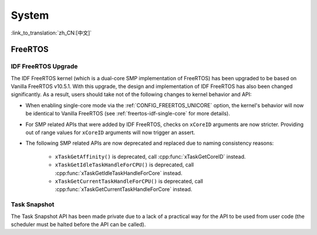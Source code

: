 System
======

:link_to_translation:`zh_CN:[中文]`

FreeRTOS
--------

IDF FreeRTOS Upgrade
^^^^^^^^^^^^^^^^^^^^

The IDF FreeRTOS kernel (which is a dual-core SMP implementation of FreeRTOS) has been upgraded to be based on Vanilla FreeRTOS v10.5.1. With this upgrade, the design and implementation of IDF FreeRTOS has also been changed significantly. As a result, users should take not of the following changes to kernel behavior and API:

- When enabling single-core mode via the :ref:`CONFIG_FREERTOS_UNICORE` option, the kernel's behavior will now be identical to Vanilla FreeRTOS (see :ref:`freertos-idf-single-core` for more details).
- For SMP related APIs that were added by IDF FreeRTOS, checks on ``xCoreID`` arguments are now stricter. Providing out of range values for ``xCoreID`` arguments will now trigger an assert.
- The following SMP related APIs are now deprecated and replaced due to naming consistency reasons:

    - ``xTaskGetAffinity()`` is deprecated, call :cpp:func:`xTaskGetCoreID` instead.
    - ``xTaskGetIdleTaskHandleForCPU()`` is deprecated, call :cpp:func:`xTaskGetIdleTaskHandleForCore` instead.
    - ``xTaskGetCurrentTaskHandleForCPU()`` is deprecated, call :cpp:func:`xTaskGetCurrentTaskHandleForCore` instead.

Task Snapshot
^^^^^^^^^^^^^

The Task Snapshot API has been made private due to a lack of a practical way for the API to be used from user code (the scheduler must be halted before the API can be called).

.. only:: CONFIG_IDF_TARGET_ARCH_XTENSA

    Xtensa
    ------

    A number of legacy include paths for Xtensa headers have been deprecated:

    - ``#include "freertos/xtensa_api.h"`` is deprecated, please use ``#include "xtensa_api.h"`` instead.
    - ``#include "freertos/xtensa_context.h"`` is deprecated, please use ``#include "xtensa_context.h"`` instead.
    - ``#include "freertos/xtensa_timer.h"`` is deprecated, please use ``#include "xtensa_timer.h"`` instead.
